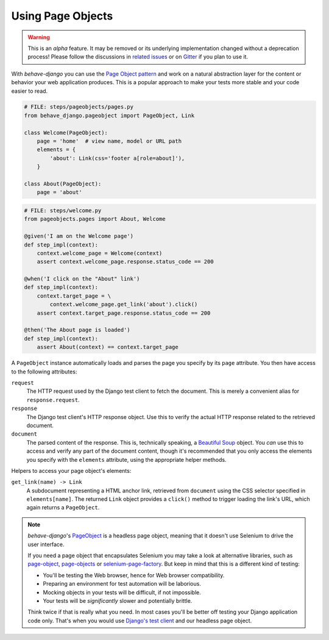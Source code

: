 Using Page Objects
==================

.. warning::

    This is an *alpha* feature.  It may be removed or its underlying
    implementation changed without a deprecation process!  Please follow the
    discussions in `related issues`_ or on `Gitter`_ if you plan to use it.

With *behave-django* you can use the `Page Object pattern`_ and work on a
natural abstraction layer for the content or behavior your web application
produces.  This is a popular approach to make your tests more stable and
your code easier to read.

.. code-block:: python

    # FILE: steps/pageobjects/pages.py
    from behave_django.pageobject import PageObject, Link

    class Welcome(PageObject):
        page = 'home'  # view name, model or URL path
        elements = {
            'about': Link(css='footer a[role=about]'),
        }

    class About(PageObject):
        page = 'about'

.. code-block:: python

    # FILE: steps/welcome.py
    from pageobjects.pages import About, Welcome

    @given('I am on the Welcome page')
    def step_impl(context):
        context.welcome_page = Welcome(context)
        assert context.welcome_page.response.status_code == 200

    @when('I click on the "About" link')
    def step_impl(context):
        context.target_page = \
            context.welcome_page.get_link('about').click()
        assert context.target_page.response.status_code == 200

    @then('The About page is loaded')
    def step_impl(context):
        assert About(context) == context.target_page

A ``PageObject`` instance automatically loads and parses the page you
specify by its ``page`` attribute.  You then have access to the following
attributes:

``request``
    The HTTP request used by the Django test client to fetch the document.
    This is merely a convenient alias for ``response.request``.

``response``
    The Django test client's HTTP response object.  Use this to verify the
    actual HTTP response related to the retrieved document.

``document``
    The parsed content of the response.  This is, technically speaking, a
    `Beautiful Soup`_ object.  You *can* use this to access and verify any
    part of the document content, though it's recommended that you only
    access the elements you specify with the ``elements`` attribute, using
    the appropriate helper methods.

Helpers to access your page object's elements:

``get_link(name) -> Link``
    A subdocument representing a HTML anchor link, retrieved from
    ``document`` using the CSS selector specified in ``elements[name]``.
    The returned ``Link`` object provides a ``click()`` method to trigger
    loading the link's URL, which again returns a ``PageObject``.

.. note::

    *behave-django*'s `PageObject`_ is a headless page object, meaning
    that it doesn't use Selenium to drive the user interface.

    If you need a page object that encapsulates Selenium you may take a look
    at alternative libraries, such as `page-object`_, `page-objects`_ or
    `selenium-page-factory`_.  But keep in mind that this is a different
    kind of testing:

    - You'll be testing the Web browser, hence for Web browser compatibility.
    - Preparing an environment for test automation will be laborious.
    - Mocking objects in your tests will be difficult, if not impossible.
    - Your tests will be *significantly* slower and potentially brittle.

    Think twice if that is really what you need.  In most cases you'll be
    better off testing your Django application code only.  That's when you
    would use `Django's test client`_ and our headless page object.


.. _related issues: https://github.com/behave/behave-django/issues
.. _Gitter: https://gitter.im/behave/behave-django
.. _Page Object pattern: https://www.martinfowler.com/bliki/PageObject.html
.. _Beautiful Soup: https://www.crummy.com/software/BeautifulSoup/bs4/doc/
.. _PageObject:
    https://github.com/behave/behave-django/blob/main/behave_django/pageobject.py
.. _page-object: https://pypi.org/project/page-object/
.. _page-objects: https://pypi.org/project/page-objects/
.. _selenium-page-factory: https://pypi.org/project/selenium-page-factory/
.. _Django's test client:
    https://docs.djangoproject.com/en/stable/topics/testing/tools/#the-test-client
